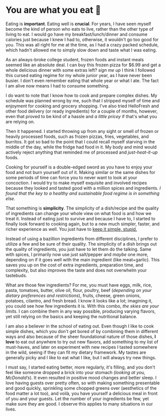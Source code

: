 #+date: 105; 12022 H.E.
* You are what you eat 🍚

#+drop_cap
Eating is *important*. Eating well is *crucial*. For years, I have seen myself
become the kind of person who eats to live, rather than the other type of living
to eat. I would go have my breakfast/lunch/dinner and consume calories just
because I knew I had to, otherwise, it wouldn't go too good for you. This was
all right for me at the time, as I had a crazy packed schedule, which hadn't
allowed me to simply slow down and taste what I was eating.

As an always-broke college student, frozen foods and instant meals seemed like
an absolute deal. I can buy this frozen pizza for $6.99 and get a whole
delicious dinner with some extras left? /sign me up/ I think I followed this
cursed eating regime for my whole junior year, as I have never been busier. I
don't even remember eating that whole year or what I ate. The fact I am alive
now means I had to consume something.

I do want to note that I know how to cook and prepare complex dishes. My
schedule was planned wrong by me, such that I stripped myself of time and
enjoyment for cooking and grocery shopping. I've also tried HelloFresh and other
food delivery (or ready ingredients) for a couple of months, however, even that
proved to be kind of a hassle and /a little pricey/ if that's what you are relying
on.

#+drop_cap
Then it happened. I started throwing up from any sight or smell of frozen or
heavily processed foods, such as frozen pizzas, fries, vegetables, and
burritos. It got so bad to the point that I could recall myself starving in the
middle of the day, while the fridge had food in it. My body and mind would
actively reject anything that reminded me of processed and /just-heat-it-up/
foods.

Cooking for yourself is a double-edged sword as you have to enjoy your food and
not burn yourself out of it. Making similar or the same dishes for some periods
of time can force you to never want to look at your concoction. I would try to
make myself exquisite and involved recipes because they looked and tasted good
with a million spices and ingredients. /I found that the key to a healthy and
sustainable food regime is in something else./

That something is *simplicity*. The simplicity of a dish/recipe and the quality of
ingredients can change your whole view on what food is and how we treat
it. Instead of eating just to survive and because I have to, I started to
finally look forward to cooking again, but to a new much simpler, faster, and
richer experience as well. You just have to [[https://en.wikipedia.org/wiki/KISS_principle][keep it simple, stupid.]]

#+drop_cap
Instead of using a bazillion ingredients from different disciplines, I prefer to
utilize a few and be sure of their quality. The simplicity of a dish brings out
the quality of ingredients, you just have to let them do the talking. Same with
spices, I primarily now use just salt/pepper and /maybe/ one more, depending on if
it goes well with the main ingredient (like meat+garlic). This saves you up on
the cost of extra ingredients, preparation time, and complexity, but also
improves the taste and does not overwhelm your tastebuds.

What are those few ingredients? For me, you must have eggs, milk, rice, pasta,
tomatoes, butter, olive oil, flour, poultry, beef (/depending on your dietary
preferences and restrictions/), fruits, cheese, green onions, potatoes, cilantro,
and fresh bread. I know it looks like a lot; imagining it, you could see how few
ingredients it is. With this combo, /the skies are your limits/. I can combine
them in any way possible, producing varying flavors, yet still relying on the
basics and keeping the nutritional balance.

I am also a believer in the school of eating out. Even though I like to cook
simple dishes, which you don't get bored of by combining them in different ways
and also because of the sheer foundational nature of those dishes, *I love* to eat
out anywhere to try out new flavors, add something to my list of must-haves, and
later on experiment with new recipes I tasted somewhere in the wild, seeing if
they can fit my dietary framework. My tastes are generally picky and I like to
eat what I like, but I will always try new things.

I must say, I started eating better, more regularly, it's filling, and you don't
feel like someone dropped a brick into your stomach (/looking at you,
McDonald’s/). It even resulted in positive mood changes and better sleep. I love
having guests over pretty often, so with making something presentable and good
quickly, sprinkling some chopped greens over (aesthetics of the food matter a
lot too), and voilà, you have yourself a delicious meal in front of you and your
guests. Let the number of your ingredients be few, yet make sure they are
good. I observe this applies to many situations in our lives.   
